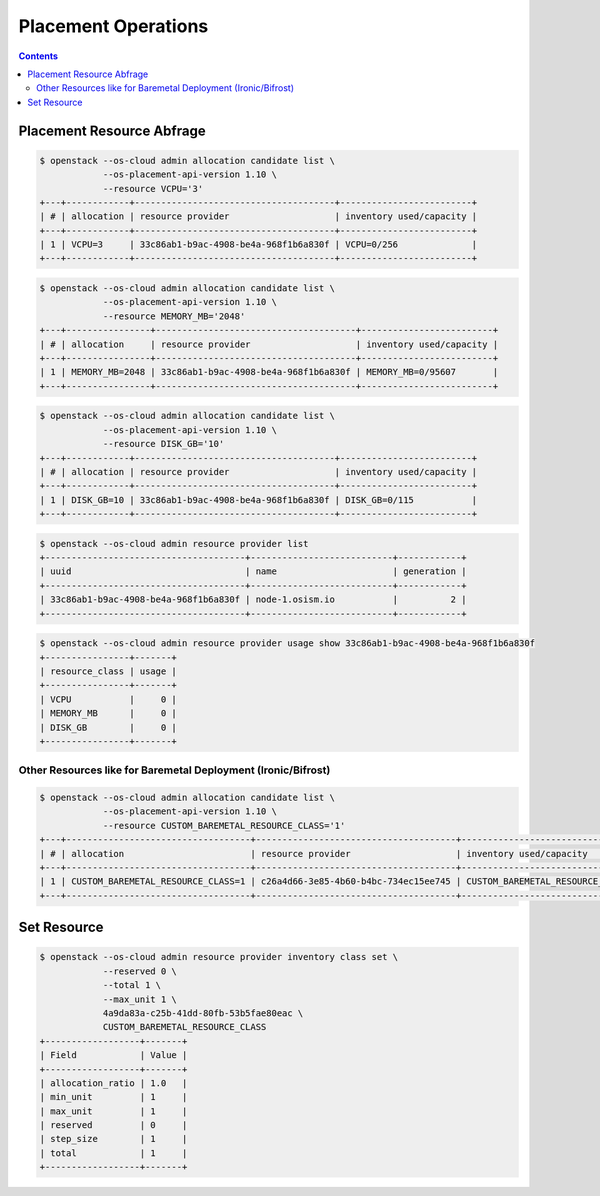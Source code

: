 ====================
Placement Operations
====================

.. contents::
   :depth: 2

Placement Resource Abfrage
==========================

.. code-block:: console

   $ openstack --os-cloud admin allocation candidate list \
               --os-placement-api-version 1.10 \
               --resource VCPU='3'
   +---+------------+--------------------------------------+-------------------------+
   | # | allocation | resource provider                    | inventory used/capacity |
   +---+------------+--------------------------------------+-------------------------+
   | 1 | VCPU=3     | 33c86ab1-b9ac-4908-be4a-968f1b6a830f | VCPU=0/256              |
   +---+------------+--------------------------------------+-------------------------+

.. code-block:: console

   $ openstack --os-cloud admin allocation candidate list \
               --os-placement-api-version 1.10 \
               --resource MEMORY_MB='2048'
   +---+----------------+--------------------------------------+-------------------------+
   | # | allocation     | resource provider                    | inventory used/capacity |
   +---+----------------+--------------------------------------+-------------------------+
   | 1 | MEMORY_MB=2048 | 33c86ab1-b9ac-4908-be4a-968f1b6a830f | MEMORY_MB=0/95607       |
   +---+----------------+--------------------------------------+-------------------------+

.. code-block:: console

   $ openstack --os-cloud admin allocation candidate list \
               --os-placement-api-version 1.10 \
               --resource DISK_GB='10'
   +---+------------+--------------------------------------+-------------------------+
   | # | allocation | resource provider                    | inventory used/capacity |
   +---+------------+--------------------------------------+-------------------------+
   | 1 | DISK_GB=10 | 33c86ab1-b9ac-4908-be4a-968f1b6a830f | DISK_GB=0/115           |
   +---+------------+--------------------------------------+-------------------------+

.. code-block:: console

   $ openstack --os-cloud admin resource provider list
   +--------------------------------------+---------------------------+------------+
   | uuid                                 | name                      | generation |
   +--------------------------------------+---------------------------+------------+
   | 33c86ab1-b9ac-4908-be4a-968f1b6a830f | node-1.osism.io           |          2 |
   +--------------------------------------+---------------------------+------------+

.. code-block:: console

   $ openstack --os-cloud admin resource provider usage show 33c86ab1-b9ac-4908-be4a-968f1b6a830f
   +----------------+-------+
   | resource_class | usage |
   +----------------+-------+
   | VCPU           |     0 |
   | MEMORY_MB      |     0 |
   | DISK_GB        |     0 |
   +----------------+-------+

Other Resources like for Baremetal Deployment (Ironic/Bifrost)
--------------------------------------------------------------

.. code-block:: console

   $ openstack --os-cloud admin allocation candidate list \
               --os-placement-api-version 1.10 \
               --resource CUSTOM_BAREMETAL_RESOURCE_CLASS='1'
   +---+-----------------------------------+--------------------------------------+-------------------------------------+
   | # | allocation                        | resource provider                    | inventory used/capacity             |
   +---+-----------------------------------+--------------------------------------+-------------------------------------+
   | 1 | CUSTOM_BAREMETAL_RESOURCE_CLASS=1 | c26a4d66-3e85-4b60-b4bc-734ec15ee745 | CUSTOM_BAREMETAL_RESOURCE_CLASS=0/1 |
   +---+-----------------------------------+--------------------------------------+-------------------------------------+

Set Resource
==============

.. code-block:: console

   $ openstack --os-cloud admin resource provider inventory class set \
               --reserved 0 \
               --total 1 \
               --max_unit 1 \
               4a9da83a-c25b-41dd-80fb-53b5fae80eac \
               CUSTOM_BAREMETAL_RESOURCE_CLASS
   +------------------+-------+
   | Field            | Value |
   +------------------+-------+
   | allocation_ratio | 1.0   |
   | min_unit         | 1     |
   | max_unit         | 1     |
   | reserved         | 0     |
   | step_size        | 1     |
   | total            | 1     |
   +------------------+-------+
